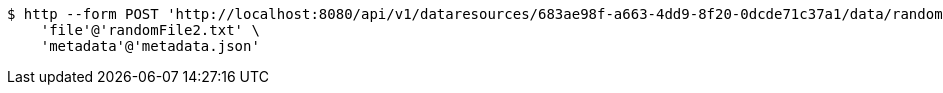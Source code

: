 [source,bash]
----
$ http --form POST 'http://localhost:8080/api/v1/dataresources/683ae98f-a663-4dd9-8f20-0dcde71c37a1/data/randomFile2.txt' \
    'file'@'randomFile2.txt' \
    'metadata'@'metadata.json'
----